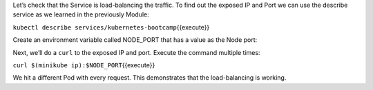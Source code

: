 Let’s check that the Service is load-balancing the traffic. To find out
the exposed IP and Port we can use the describe service as we learned in
the previously Module:

``kubectl describe services/kubernetes-bootcamp``\ {{execute}}

Create an environment variable called NODE\_PORT that has a value as the
Node port:

Next, we’ll do a ``curl`` to the exposed IP and port. Execute the
command multiple times:

``curl $(minikube ip):$NODE_PORT``\ {{execute}}

We hit a different Pod with every request. This demonstrates that the
load-balancing is working.

